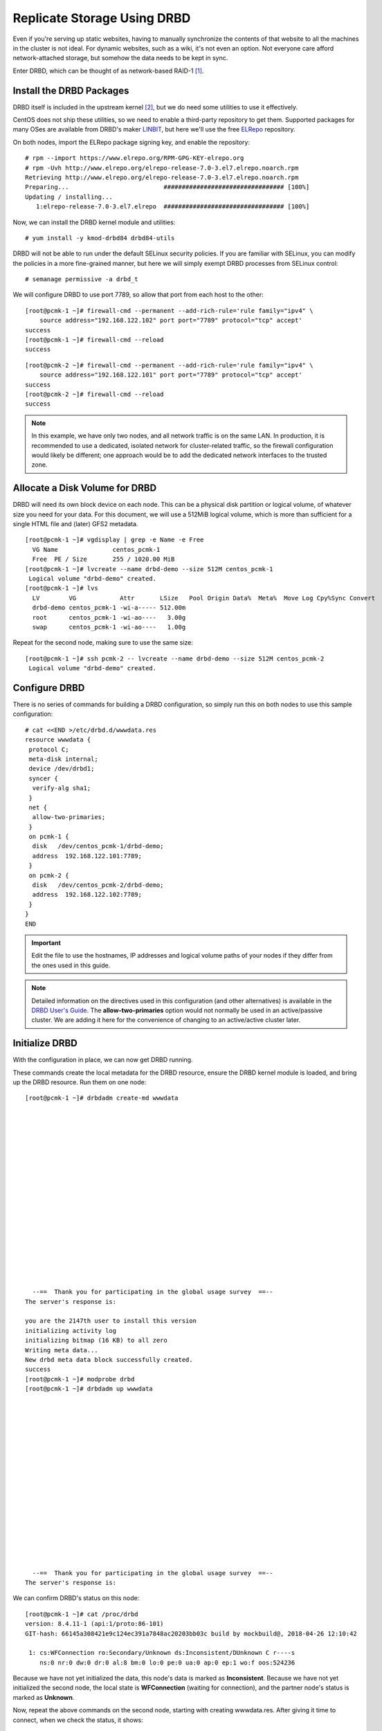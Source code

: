 Replicate Storage Using DRBD
----------------------------

Even if you're serving up static websites, having to manually synchronize
the contents of that website to all the machines in the cluster is not
ideal. For dynamic websites, such as a wiki, it's not even an option. Not
everyone care afford network-attached storage, but somehow the data needs
to be kept in sync.

Enter DRBD, which can be thought of as network-based RAID-1 [#]_.

Install the DRBD Packages
#########################

DRBD itself is included in the upstream kernel [#]_, but we do need some
utilities to use it effectively.

CentOS does not ship these utilities, so we need to enable a third-party
repository to get them. Supported packages for many OSes are available from
DRBD's maker `LINBIT <http://www.linbit.com/>`_, but here we'll use the free
`ELRepo <http://elrepo.org/>`_ repository.

On both nodes, import the ELRepo package signing key, and enable the
repository:

::

    # rpm --import https://www.elrepo.org/RPM-GPG-KEY-elrepo.org
    # rpm -Uvh http://www.elrepo.org/elrepo-release-7.0-3.el7.elrepo.noarch.rpm
    Retrieving http://www.elrepo.org/elrepo-release-7.0-3.el7.elrepo.noarch.rpm
    Preparing...                          ################################# [100%]
    Updating / installing...
       1:elrepo-release-7.0-3.el7.elrepo  ################################# [100%]

Now, we can install the DRBD kernel module and utilities:

::

    # yum install -y kmod-drbd84 drbd84-utils

DRBD will not be able to run under the default SELinux security policies.
If you are familiar with SELinux, you can modify the policies in a more
fine-grained manner, but here we will simply exempt DRBD processes from SELinux
control:

::

    # semanage permissive -a drbd_t

We will configure DRBD to use port 7789, so allow that port from each host to
the other:

::

    [root@pcmk-1 ~]# firewall-cmd --permanent --add-rich-rule='rule family="ipv4" \
        source address="192.168.122.102" port port="7789" protocol="tcp" accept'
    success
    [root@pcmk-1 ~]# firewall-cmd --reload
    success

::

    [root@pcmk-2 ~]# firewall-cmd --permanent --add-rich-rule='rule family="ipv4" \
        source address="192.168.122.101" port port="7789" protocol="tcp" accept'
    success
    [root@pcmk-2 ~]# firewall-cmd --reload
    success

.. NOTE::

    In this example, we have only two nodes, and all network traffic is on the same LAN.
    In production, it is recommended to use a dedicated, isolated network for cluster-related traffic,
    so the firewall configuration would likely be different; one approach would be to
    add the dedicated network interfaces to the trusted zone.

Allocate a Disk Volume for DRBD
###############################

DRBD will need its own block device on each node. This can be
a physical disk partition or logical volume, of whatever size
you need for your data. For this document, we will use a 512MiB logical volume,
which is more than sufficient for a single HTML file and (later) GFS2 metadata.

::

    [root@pcmk-1 ~]# vgdisplay | grep -e Name -e Free
      VG Name               centos_pcmk-1
      Free  PE / Size       255 / 1020.00 MiB
    [root@pcmk-1 ~]# lvcreate --name drbd-demo --size 512M centos_pcmk-1
     Logical volume "drbd-demo" created.
    [root@pcmk-1 ~]# lvs
      LV        VG            Attr       LSize   Pool Origin Data%  Meta%  Move Log Cpy%Sync Convert
      drbd-demo centos_pcmk-1 -wi-a----- 512.00m
      root      centos_pcmk-1 -wi-ao----   3.00g
      swap      centos_pcmk-1 -wi-ao----   1.00g

Repeat for the second node, making sure to use the same size:

::

    [root@pcmk-1 ~]# ssh pcmk-2 -- lvcreate --name drbd-demo --size 512M centos_pcmk-2
     Logical volume "drbd-demo" created.

Configure DRBD
##############

There is no series of commands for building a DRBD configuration, so simply
run this on both nodes to use this sample configuration:

::

    # cat <<END >/etc/drbd.d/wwwdata.res
    resource wwwdata {
     protocol C;
     meta-disk internal;
     device /dev/drbd1;
     syncer {
      verify-alg sha1;
     }
     net {
      allow-two-primaries;
     }
     on pcmk-1 {
      disk   /dev/centos_pcmk-1/drbd-demo;
      address  192.168.122.101:7789;
     }
     on pcmk-2 {
      disk   /dev/centos_pcmk-2/drbd-demo;
      address  192.168.122.102:7789;
     }
    }
    END

.. IMPORTANT::

    Edit the file to use the hostnames, IP addresses and logical volume paths
    of your nodes if they differ from the ones used in this guide.

.. NOTE::

    Detailed information on the directives used in this configuration (and
    other alternatives) is available in the
    `DRBD User's Guide <https://docs.linbit.com/docs/users-guide-8.4/#ch-configure>`_.
    The **allow-two-primaries** option would not normally be used in
    an active/passive cluster. We are adding it here for the convenience
    of changing to an active/active cluster later.

Initialize DRBD
###############

With the configuration in place, we can now get DRBD running.

These commands create the local metadata for the DRBD resource,
ensure the DRBD kernel module is loaded, and bring up the DRBD resource.
Run them on one node:


::

    [root@pcmk-1 ~]# drbdadm create-md wwwdata



















      --==  Thank you for participating in the global usage survey  ==--
    The server's response is:

    you are the 2147th user to install this version
    initializing activity log
    initializing bitmap (16 KB) to all zero
    Writing meta data...
    New drbd meta data block successfully created.
    success
    [root@pcmk-1 ~]# modprobe drbd
    [root@pcmk-1 ~]# drbdadm up wwwdata


















      --==  Thank you for participating in the global usage survey  ==--
    The server's response is:

We can confirm DRBD's status on this node:

::

    [root@pcmk-1 ~]# cat /proc/drbd
    version: 8.4.11-1 (api:1/proto:86-101)
    GIT-hash: 66145a308421e9c124ec391a7848ac20203bb03c build by mockbuild@, 2018-04-26 12:10:42

     1: cs:WFConnection ro:Secondary/Unknown ds:Inconsistent/DUnknown C r----s
        ns:0 nr:0 dw:0 dr:0 al:8 bm:0 lo:0 pe:0 ua:0 ap:0 ep:1 wo:f oos:524236

Because we have not yet initialized the data, this node's data
is marked as **Inconsistent**. Because we have not yet initialized
the second node, the local state is **WFConnection** (waiting for connection),
and the partner node's status is marked as **Unknown**.

Now, repeat the above commands on the second node, starting with creating
wwwdata.res. After giving it time to connect, when we check the status, it
shows:

::

    [root@pcmk-2 ~]# cat /proc/drbd
    version: 8.4.11-1 (api:1/proto:86-101)
    GIT-hash: 66145a308421e9c124ec391a7848ac20203bb03c build by mockbuild@, 2018-04-26 12:10:42

     1: cs:Connected ro:Secondary/Secondary ds:Inconsistent/Inconsistent C r-----
        ns:0 nr:0 dw:0 dr:0 al:8 bm:0 lo:0 pe:0 ua:0 ap:0 ep:1 wo:f oos:524236

You can see the state has changed to **Connected**, meaning the two DRBD nodes
are communicating properly, and both nodes are in **Secondary** role
with **Inconsistent** data.

To make the data consistent, we need to tell DRBD which node should be
considered to have the correct data. In this case, since we are creating
a new resource, both have garbage, so we'll just pick pcmk-1
and run this command on it:

::

    [root@pcmk-1 ~]# drbdadm primary --force wwwdata

.. NOTE::

    If you are using a different version of DRBD, the required syntax may be different.
    See the documentation for your version for how to perform these commands.

If we check the status immediately, we'll see something like this:

::

    [root@pcmk-1 ~]# cat /proc/drbd
    version: 8.4.11-1 (api:1/proto:86-101)
    GIT-hash: 66145a308421e9c124ec391a7848ac20203bb03c build by mockbuild@, 2018-04-26 12:10:42

     1: cs:SyncSource ro:Primary/Secondary ds:UpToDate/Inconsistent C r-----
        ns:43184 nr:0 dw:0 dr:45312 al:8 bm:0 lo:0 pe:0 ua:0 ap:0 ep:1 wo:f oos:481052
        [>...................] sync'ed:  8.6% (481052/524236)K
        finish: 0:01:51 speed: 4,316 (4,316) K/sec

We can see that this node has the **Primary** role, the partner node has
the **Secondary** role, this node's data is now considered **UpToDate**,
the partner node's data is still **Inconsistent**, and a progress bar
shows how far along the partner node is in synchronizing the data.

After a while, the sync should finish, and you'll see something like:

::

    [root@pcmk-1 ~]# cat /proc/drbd
    version: 8.4.11-1 (api:1/proto:86-101)
    GIT-hash: 66145a308421e9c124ec391a7848ac20203bb03c build by mockbuild@, 2018-04-26 12:10:42

     1: cs:Connected ro:Primary/Secondary ds:UpToDate/UpToDate C r-----
        ns:524236 nr:0 dw:0 dr:526364 al:8 bm:0 lo:0 pe:0 ua:0 ap:0 ep:1 wo:f oos:0

Both sets of data are now **UpToDate**, and we can proceed to creating
and populating a filesystem for our WebSite resource's documents.

Populate the DRBD Disk
######################

On the node with the primary role (pcmk-1 in this example),
create a filesystem on the DRBD device:

::

    [root@pcmk-1 ~]# mkfs.xfs /dev/drbd1
    meta-data=/dev/drbd1             isize=512    agcount=4, agsize=32765 blks
             =                       sectsz=512   attr=2, projid32bit=1
             =                       crc=1        finobt=0, sparse=0
    data     =                       bsize=4096   blocks=131059, imaxpct=25
             =                       sunit=0      swidth=0 blks
    naming   =version 2              bsize=4096   ascii-ci=0 ftype=1
    log      =internal log           bsize=4096   blocks=855, version=2
             =                       sectsz=512   sunit=0 blks, lazy-count=1
    realtime =none                   extsz=4096   blocks=0, rtextents=0

.. NOTE::

    In this example, we create an xfs filesystem with no special options.
    In a production environment, you should choose a filesystem type and
    options that are suitable for your application.

Mount the newly created filesystem, populate it with our web document,
give it the same SELinux policy as the web document root,
then unmount it (the cluster will handle mounting and unmounting it later):

::

    [root@pcmk-1 ~]# mount /dev/drbd1 /mnt
    [root@pcmk-1 ~]# cat <<-END >/mnt/index.html
     <html>
      <body>My Test Site - DRBD</body>
     </html>
    END
    [root@pcmk-1 ~]# chcon -R --reference=/var/www/html /mnt
    [root@pcmk-1 ~]# umount /dev/drbd1

Configure the Cluster for the DRBD device
#########################################

One handy feature ``pcs`` has is the ability to queue up several changes
into a file and commit those changes all at once. To do this, start by
populating the file with the current raw XML config from the CIB.

::

    [root@pcmk-1 ~]# pcs cluster cib drbd_cfg

Using pcs's ``-f`` option, make changes to the configuration saved
in the ``drbd_cfg`` file. These changes will not be seen by the cluster until
the ``drbd_cfg`` file is pushed into the live cluster's CIB later.

Here, we create a cluster resource for the DRBD device, and an additional *clone*
resource to allow the resource to run on both nodes at the same time.

::

    [root@pcmk-1 ~]# pcs -f drbd_cfg resource create WebData ocf:linbit:drbd \
             drbd_resource=wwwdata op monitor interval=60s
    [root@pcmk-1 ~]# pcs -f drbd_cfg resource master WebDataClone WebData \
             master-max=1 master-node-max=1 clone-max=2 clone-node-max=1 \
             notify=true
    [root@pcmk-1 ~]# pcs -f drbd_cfg resource show
     ClusterIP	(ocf::heartbeat:IPaddr2):	Started pcmk-1
     WebSite	(ocf::heartbeat:apache):	Started pcmk-1
     Master/Slave Set: WebDataClone [WebData]
         Stopped: [ pcmk-1 pcmk-2 ]

.. NOTE::

    In Fedora 29 and CentOS 8.0, 'master' resources have been renamed to
    'promotable clone' resources and the `pcs` command has been changed
    accordingly:

    ::

        [root@pcmk-1 ~]# pcs -f drbd_cfg resource promotable WebData \
                 promoted-max=1 promoted-node-max=1 clone-max=2 clone-node-max=1 \
                 notify=true

    The new command does not allow to set a custom name for the resulting
    promotable resource. ``pcs`` automatically creates a name for the resource in
    the form of **<RESOURCE_NAME>-clone**, that is **WebData-clone** in this case.

    To avoid confusion whether the ``pcs resource show`` command displays resources'
    status or configuration, the command has been deprecated in Fedora 29 and
    CentOS 8.0. Two new commands have been introduced for displaying resources'
    status and configuration: ``pcs resource status`` and ``pcs resource config``,
    respectively.

After you are satisfied with all the changes, you can commit
them all at once by pushing the drbd_cfg file into the live CIB.

::

    [root@pcmk-1 ~]# pcs cluster cib-push drbd_cfg --config
    CIB updated

Let's see what the cluster did with the new configuration:

::

    [root@pcmk-1 ~]# pcs status
    Cluster name: mycluster
    Stack: corosync
    Current DC: pcmk-2 (version 1.1.18-11.el7_5.3-2b07d5c5a9) - partition with quorum
    Last updated: Mon Sep 10 17:58:07 2018
    Last change: Mon Sep 10 17:57:53 2018 by root via cibadmin on pcmk-1

    2 nodes configured
    4 resources configured

    Online: [ pcmk-1 pcmk-2 ]

    Full list of resources:

     ClusterIP	(ocf::heartbeat:IPaddr2):	Started pcmk-1
     WebSite	(ocf::heartbeat:apache):	Started pcmk-1
     Master/Slave Set: WebDataClone [WebData]
         Masters: [ pcmk-1 ]
         Slaves: [ pcmk-2 ]

    Daemon Status:
      corosync: active/disabled
      pacemaker: active/disabled
      pcsd: active/enabled

We can see that **WebDataClone** (our DRBD device) is running as master (DRBD's
primary role) on **pcmk-1** and slave (DRBD's secondary role) on **pcmk-2**.

.. IMPORTANT::

    The resource agent should load the DRBD module when needed if it's not already
    loaded. If that does not happen, configure your operating system to load the
    module at boot time. For |CFS_DISTRO| |CFS_DISTRO_VER|, you would run this on both
    nodes:

    ::

        # echo drbd >/etc/modules-load.d/drbd.conf

Configure the Cluster for the Filesystem
########################################

Now that we have a working DRBD device, we need to mount its filesystem.

In addition to defining the filesystem, we also need to
tell the cluster where it can be located (only on the DRBD Primary)
and when it is allowed to start (after the Primary was promoted).

We are going to take a shortcut when creating the resource this time.
Instead of explicitly saying we want the **ocf:heartbeat:Filesystem** script, we
are only going to ask for **Filesystem**. We can do this because we know there is only
one resource script named **Filesystem** available to pacemaker, and that pcs is smart
enough to fill in the **ocf:heartbeat:** portion for us correctly in the configuration.
If there were multiple **Filesystem** scripts from different OCF providers, we would need
to specify the exact one we wanted.

Once again, we will queue our changes to a file and then push the
new configuration to the cluster as the final step.

::

    [root@pcmk-1 ~]# pcs cluster cib fs_cfg
    [root@pcmk-1 ~]# pcs -f fs_cfg resource create WebFS Filesystem \
        device="/dev/drbd1" directory="/var/www/html" fstype="xfs"
    Assumed agent name 'ocf:heartbeat:Filesystem' (deduced from 'Filesystem')
    [root@pcmk-1 ~]# pcs -f fs_cfg constraint colocation add \
        WebFS with WebDataClone INFINITY with-rsc-role=Master
    [root@pcmk-1 ~]# pcs -f fs_cfg constraint order \
        promote WebDataClone then start WebFS
    Adding WebDataClone WebFS (kind: Mandatory) (Options: first-action=promote then-action=start)

We also need to tell the cluster that Apache needs to run on the same
machine as the filesystem and that it must be active before Apache can
start.

::

    [root@pcmk-1 ~]# pcs -f fs_cfg constraint colocation add WebSite with WebFS INFINITY
    [root@pcmk-1 ~]# pcs -f fs_cfg constraint order WebFS then WebSite
    Adding WebFS WebSite (kind: Mandatory) (Options: first-action=start then-action=start)

Review the updated configuration.

::

    [root@pcmk-1 ~]# pcs -f fs_cfg constraint
    Location Constraints:
      Resource: WebSite
        Enabled on: pcmk-1 (score:50)
    Ordering Constraints:
      start ClusterIP then start WebSite (kind:Mandatory)
      promote WebDataClone then start WebFS (kind:Mandatory)
      start WebFS then start WebSite (kind:Mandatory)
    Colocation Constraints:
      WebSite with ClusterIP (score:INFINITY)
      WebFS with WebDataClone (score:INFINITY) (with-rsc-role:Master)
      WebSite with WebFS (score:INFINITY)
    Ticket Constraints:
    [root@pcmk-1 ~]# pcs -f fs_cfg resource show
     ClusterIP	(ocf::heartbeat:IPaddr2):	Started pcmk-1
     WebSite	(ocf::heartbeat:apache):	Started pcmk-1
     Master/Slave Set: WebDataClone [WebData]
         Masters: [ pcmk-1 ]
         Slaves: [ pcmk-2 ]
     WebFS	(ocf::heartbeat:Filesystem):	Stopped

After reviewing the new configuration, upload it and watch the
cluster put it into effect.

::

    [root@pcmk-1 ~]# pcs cluster cib-push fs_cfg --config
    CIB updated
    [root@pcmk-1 ~]# pcs status
    Cluster name: mycluster
    Stack: corosync
    Current DC: pcmk-2 (version 1.1.18-11.el7_5.3-2b07d5c5a9) - partition with quorum
    Last updated: Mon Sep 10 18:02:24 2018
    Last change: Mon Sep 10 18:02:14 2018 by root via cibadmin on pcmk-1

    2 nodes configured
    5 resources configured

    Online: [ pcmk-1 pcmk-2 ]

    Full list of resources:

     ClusterIP	(ocf::heartbeat:IPaddr2):	Started pcmk-1
     WebSite	(ocf::heartbeat:apache):	Started pcmk-1
     Master/Slave Set: WebDataClone [WebData]
         Masters: [ pcmk-1 ]
         Slaves: [ pcmk-2 ]
     WebFS	(ocf::heartbeat:Filesystem):	Started pcmk-1

    Daemon Status:
      corosync: active/disabled
      pacemaker: active/disabled
      pcsd: active/enabled

Test Cluster Failover
#####################

Previously, we used ``pcs cluster stop pcmk-1`` to stop all cluster
services on **pcmk-1**, failing over the cluster resources, but there is another
way to safely simulate node failure.

We can put the node into *standby mode*. Nodes in this state continue to
run corosync and pacemaker but are not allowed to run resources. Any resources
found active there will be moved elsewhere. This feature can be particularly
useful when performing system administration tasks such as updating packages
used by cluster resources.

Put the active node into standby mode, and observe the cluster move all
the resources to the other node. The node's status will change to indicate that
it can no longer host resources, and eventually all the resources will move.

::

    [root@pcmk-1 ~]# pcs cluster standby pcmk-1
    [root@pcmk-1 ~]# pcs status
    Cluster name: mycluster
    Stack: corosync
    Current DC: pcmk-2 (version 1.1.18-11.el7_5.3-2b07d5c5a9) - partition with quorum
    Last updated: Mon Sep 10 18:04:22 2018
    Last change: Mon Sep 10 18:03:43 2018 by root via cibadmin on pcmk-1

    2 nodes configured
    5 resources configured

    Node pcmk-1: standby
    Online: [ pcmk-2 ]

    Full list of resources:

     ClusterIP	(ocf::heartbeat:IPaddr2):	Started pcmk-2
     WebSite	(ocf::heartbeat:apache):	Started pcmk-2
     Master/Slave Set: WebDataClone [WebData]
         Masters: [ pcmk-2 ]
         Stopped: [ pcmk-1 ]
     WebFS	(ocf::heartbeat:Filesystem):	Started pcmk-2

    Daemon Status:
      corosync: active/disabled
      pacemaker: active/disabled
      pcsd: active/enabled

Once we've done everything we needed to on pcmk-1 (in this case nothing,
we just wanted to see the resources move), we can allow the node to be a
full cluster member again.

::

    [root@pcmk-1 ~]# pcs cluster unstandby pcmk-1
    [root@pcmk-1 ~]# pcs status
    Cluster name: mycluster
    Stack: corosync
    Current DC: pcmk-2 (version 1.1.18-11.el7_5.3-2b07d5c5a9) - partition with quorum
    Last updated: Mon Sep 10 18:05:22 2018
    Last change: Mon Sep 10 18:05:21 2018 by root via cibadmin on pcmk-1

    2 nodes configured
    5 resources configured

    Online: [ pcmk-1 pcmk-2 ]

    Full list of resources:

     ClusterIP	(ocf::heartbeat:IPaddr2):	Started pcmk-2
     WebSite	(ocf::heartbeat:apache):	Started pcmk-2
     Master/Slave Set: WebDataClone [WebData]
         Masters: [ pcmk-2 ]
         Slaves: [ pcmk-1 ]
     WebFS	(ocf::heartbeat:Filesystem):	Started pcmk-2

    Daemon Status:
      corosync: active/disabled
      pacemaker: active/disabled
      pcsd: active/enabled

Notice that **pcmk-1** is back to the **Online** state, and that the cluster resources
stay where they are due to our resource stickiness settings configured earlier.

.. NOTE::

    Since Fedora 29 and CentOS 8.0, the commands for controlling standby mode are
    ``pcs node standby`` and ``pcs node unstandby``.

.. [#] See http://www.drbd.org for details.

.. [#] Since version 2.6.33
